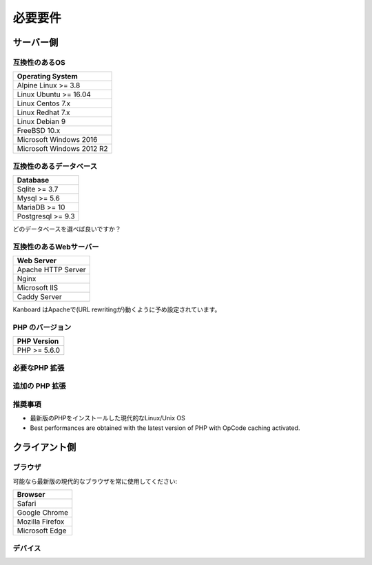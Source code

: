 必要要件
============

.. _requirements:

サーバー側
-----------

互換性のあるOS
~~~~~~~~~~~~~~~~~~~~~~~~~~~~

+-------------------------------------+
| Operating System                    |
+=====================================+
| Alpine Linux >= 3.8                 |
+-------------------------------------+
| Linux Ubuntu >= 16.04               |
+-------------------------------------+
| Linux Centos 7.x                    |
+-------------------------------------+
| Linux Redhat 7.x                    |
+-------------------------------------+
| Linux Debian 9                      |
+-------------------------------------+
| FreeBSD 10.x                        |
+-------------------------------------+
| Microsoft Windows 2016              |
+-------------------------------------+
| Microsoft Windows 2012 R2           |
+-------------------------------------+

.. 注意:: 推奨するOSは GNU/Linux (Debian/Ubuntu/RHEL/Alpine Linux) です。

互換性のあるデータベース
~~~~~~~~~~~~~~~~~~~~

+-------------------+
| Database          |
+===================+
| Sqlite >= 3.7     |
+-------------------+
| Mysql >= 5.6      |
+-------------------+
| MariaDB >= 10     |
+-------------------+
| Postgresql >= 9.3 |
+-------------------+

どのデータベースを選べば良いですか？

+----------------+---------------------------------------------------+
| タイプ           | 使用法                                             |
+================+===================================================+
| Sqlite         | 一人もしくは小規模チーム (殆ど並行が無い) |
+----------------+---------------------------------------------------+
| Mysql/Postgres | 大規模チーム, 高可用性設定にする      |
+----------------+---------------------------------------------------+

.. 注意::

    - 推奨するデータベースはPostgresqlです。
    - 高速なディスクI/Oがある場合は、NFS超しで Sqliteを使用しないでください。

互換性のあるWebサーバー
~~~~~~~~~~~~~~~~~~~~~~

+--------------------+
| Web Server         |
+====================+
| Apache HTTP Server |
+--------------------+
| Nginx              |
+--------------------+
| Microsoft IIS      |
+--------------------+
| Caddy Server       |
+--------------------+

Kanboard はApacheで(URL rewritingが)動くように予め設定されています。

.. 警告::

    -  Kanboardは Apacheの ``mod_security`` と互換性がありません。
    -  Apacheを使用する場合は、 ``mod_version`` モジュールが必ず必要です。

PHP のバージョン
~~~~~~~~~~~~

+--------------+
| PHP Version  |
+==============+
| PHP >= 5.6.0 |
+--------------+

.. 注意::

    - Kanboard 1.2 以降では、PHP 5.6 以降が必要になります。
    - 最新のバージョンのPHPを推奨します。

必要なPHP 拡張
~~~~~~~~~~~~~~~~~~~~~~~

+---------------+-------------------------------+
| PHP 拡張   | 注記                          |
+===============+===============================+
| pdo_sqlite    | Sqlite を使用する場合のみ        |
+---------------+-------------------------------+
| pdo_mysql     | Mysql/MariaDB を使用する場合のみ|
+---------------+-------------------------------+
| pdo_pgsql     | Postgres を使用する場合のみ     |
+---------------+-------------------------------+
| gd            |                               |
+---------------+-------------------------------+
| mbstring      |                               |
+---------------+-------------------------------+
| openssl       |                               |
+---------------+-------------------------------+
| json          |                               |
+---------------+-------------------------------+
| hash          |                               |
+---------------+-------------------------------+
| ctype         |                               |
+---------------+-------------------------------+
| session       |                               |
+---------------+-------------------------------+
| filter        |                               |
+---------------+-------------------------------+
| xml           |                               |
+---------------+-------------------------------+
| SimpleXML     |                               |
+---------------+-------------------------------+
| dom           |                               |
+---------------+-------------------------------+

追加の PHP 拡張
~~~~~~~~~~~~~~~~~~~~~~~

+---------------+---------------------------------------+
| PHP 拡張| 注記                                  |
+===============+=======================================+
| zip           | web uiからプラグインをインストールするのに使用   |
+---------------+---------------------------------------+
| ldap          | LDAP 統合の場合にのみ必要             |
+---------------+---------------------------------------+
| curl           | cURLをHTTPクライアントとして使用します             |
+---------------+---------------------------------------+

推奨事項
~~~~~~~~~~~~~~~

-  最新版のPHPをインストールした現代的なLinux/Unix OS
-  Best performances are obtained with the latest version of PHP with
   OpCode caching activated.

クライアント側
-----------

ブラウザ
~~~~~~~~

可能なら最新版の現代的なブラウザを常に使用してください:

+-----------------------------------+
| Browser                           |
+===================================+
| Safari                            |
+-----------------------------------+
| Google Chrome                     |
+-----------------------------------+
| Mozilla Firefox                   |
+-----------------------------------+
| Microsoft Edge                    |
+-----------------------------------+

.. 注意:: 推奨ブラウザはMozilla FirefoxかGoogle Chromeです。

.. 警告:: v1.2.11以降ではMicrosoft Internet Explorer がサポートされません。

デバイス
~~~~~~~

+-------------------+-------------------+
| デバイス           | 解像度 |
+===================+===================+
| ノート/デスクトップ  | 1366 x 768以上     |
+-------------------+-------------------+
| タブレット            | 1024 x 768以上     |
+-------------------+-------------------+

